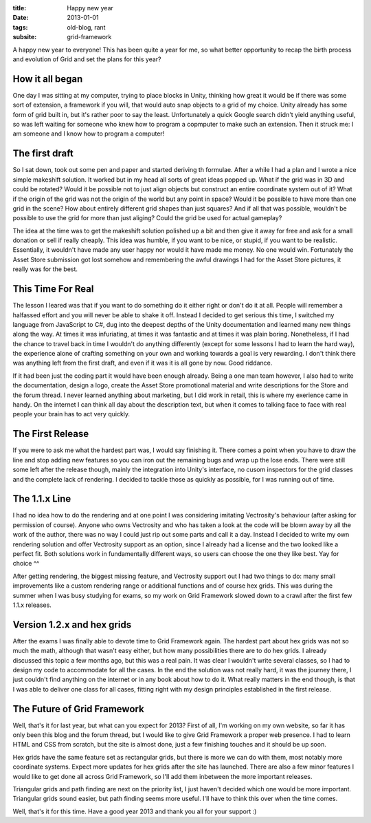 :title: Happy new year
:date: 2013-01-01
:tags: old-blog, rant
:subsite: grid-framework

A happy new year to everyone! This has been quite a year for me, so what better
opportunity to recap the birth process and evolution of Grid and set the plans
for this year?


How it all began
----------------

One day I was sitting at my computer, trying to place blocks in Unity, thinking
how great it would be if there was some sort of extension, a framework if you
will, that would auto snap objects to a grid of my choice. Unity already has
some form of grid built in, but it's rather poor to say the least.
Unfortunately a quick Google search didn't yield anything useful, so was left
waiting for someone who knew how to program a copmputer to make such an
extension. Then it struck me: I am someone and I know how to program a
computer!


The first draft
---------------

So I sat down, took out some pen and paper and started deriving th formulae.
After a while I had a plan and I wrote a nice simple makeshift solution. It
worked but in my head all sorts of great ideas popped up. What if the grid was
in 3D and could be rotated? Would it be possible not to just align objects but
construct an entire coordinate system out of it? What if the origin of the grid
was not the origin of the world but any point in space? Would it be possible to
have more than one grid in the scene? How about entirely different grid shapes
than just squares? And if all that was possible, wouldn't be possible to use
the grid for more than just aliging? Could the grid be used for actual
gameplay?

The idea at the time was to get the makeshift solution polished up a bit and
then give it away for free and ask for a small donation or sell if really
cheaply. This idea was humble, if you want to be nice, or stupid, if you want
to be realistic. Essentially, it wouldn't have made any user happy nor would it
have made me money. No one would win. Fortunately the Asset Store submission
got lost somehow and remembering the awful drawings I had for the Asset Store
pictures, it really was for the best.


This Time For Real
------------------

The lesson I leared was that if you want to do something do it either right or
don't do it at all. People will remember a halfassed effort and you will never
be able to shake it off. Instead I decided to get serious this time, I switched
my language from JavaScript to C#, dug into the deepest depths of the Unity
documentation and learned many new things along the way. At times it was
infuriating, at times it was fantastic and at times it was plain boring.
Nonetheless, if I had the chance to travel back in time I wouldn't do anything
differently (except for some lessons I had to learn the hard way), the
experience alone of crafting something on your own and working towards a goal
is very rewarding. I don't think there was anything left from the first draft,
and even if it was it is all gone by now. Good riddance.

If it had been just the coding part it would have been enough already. Being a
one man team however, I also had to write the documentation, design a logo,
create the Asset Store promotional material and write descriptions for the
Store and the forum thread. I never learned anything about marketing, but I did
work in retail, this is where my exerience came in handy. On the internet I can
think all day about the description text, but when it comes to talking face to
face with real people your brain has to act very quickly.


The First Release
-----------------

If you were to ask me what the hardest part was, I would say finishing it.
There comes a point when you have to draw the line and stop adding new features
so you can iron out the remaining bugs and wrap up the lose ends. There were
still some left after the release though, mainly the integration into Unity's
interface, no cusom inspectors for the grid classes and the complete lack of
rendering. I decided to tackle those as quickly as possible, for I was running
out of time.


The 1.1.x Line
--------------

I had no idea how to do the rendering and at one point I was considering
imitating Vectrosity's behaviour (after asking for permission of course).
Anyone who owns Vectrosity and who has taken a look at the code will be blown
away by all the work of the author, there was no way I could just rip out some
parts and call it a day. Instead I decided to write my own rendering solution
and offer Vectrosity support as an option, since I already had a license and
the two looked like a perfect fit. Both solutions work in fundamentally
different ways, so users can choose the one they like best. Yay for choice ^^

After getting rendering, the biggest missing feature, and Vectrosity support
out I had two things to do: many small improvements like a custom rendering
range or additional functions and of course hex grids. This was during the
summer when I was busy studying for exams, so my work on Grid Framework slowed
down to a crawl after the first few 1.1.x releases.


Version 1.2.x and hex grids
---------------------------

After the exams I was finally able to devote time to Grid Framework again. The
hardest part about hex grids was not so much the math, although that wasn't
easy either, but how many possibilities there are to do hex grids. I already
discussed this topic a few months ago, but this was a real pain. It was clear I
wouldn't write several classes, so I had to design my code to accommodate for
all the cases. In the end the solution was not really hard, it was the journey
there, I just couldn't find anything on the internet or in any book about how
to do it. What really matters in the end though, is that I was able to deliver
one class for all cases, fitting right with my design principles established in
the first release.


The Future of Grid Framework
----------------------------

Well, that's it for last year, but what can you expect for 2013? First of all,
I'm working on my own website, so far it has only been this blog and the forum
thread, but I would like to give Grid Framework a proper web presence. I had to
learn HTML and CSS from scratch, but the site is almost done, just a few
finishing touches and it should be up soon.

Hex grids have the same feature set as rectangular grids, but there is more we
can do with them, most notably more coordinate systems. Expect more updates for
hex grids after the site has launched. There are also a few minor features I
would like to get done all across Grid Framework, so I'll add them inbetween
the more important releases.

Triangular grids and path finding are next on the priority list, I just haven't
decided which one would be more important. Triangular grids sound easier, but
path finding seems more useful. I'll have to think this over when the time
comes.

Well, that's it for this time. Have a good year 2013 and thank you all for your
support :)

